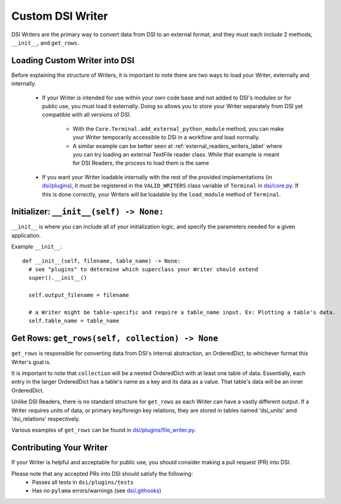 ====================================
Custom DSI Writer
====================================

DSI Writers are the primary way to convert data from DSI to an external format, and they must each include 2 methods, ``__init__``, and ``get_rows``.

Loading Custom Writer into DSI
------------------------------
Before explaining the structure of Writers, it is important to note there are two ways to load your Writer, externally and internally.

 - If your Writer is intended for use within your own code base and not added to DSI's modules or for public use, you must load it externally.
   Doing so allows you to store your Writer separately from DSI yet compatible with all versions of DSI.

    - With the ``Core.Terminal.add_external_python_module`` method, you can make your Writer temporarily accessible to DSI in a workflow and load normally.
    - A similar example can be better seen at :ref:`external_readers_writers_label` where you can try loading an external TextFile reader class.
      While that example is meant for DSI Readers, the process to load them is the same

 - If you want your Writer loadable internally with the rest of the provided implementations (in 
   `dsi/plugins <https://github.com/lanl/dsi/tree/main/dsi/plugins>`_), it must be registered in the ``VALID_WRITERS`` class variable of ``Terminal`` in 
   `dsi/core.py <https://github.com/lanl/dsi/blob/main/dsi/core.py>`_. 
   If this is done correctly, your Writers will be loadable by the ``load_module`` method of ``Terminal``.

Initializer: ``__init__(self) -> None:``
-----------------------------------------
``__init__`` is where you can include all of your initialization logic, and specify the parameters needed for a given application. 

Example ``__init__``: ::

  def __init__(self, filename, table_name) -> None:
    # see "plugins" to determine which superclass your Writer should extend
    super().__init__()

    self.output_filename = filename

    # a Writer might be table-specific and require a table_name input. Ex: Plotting a table's data.
    self.table_name = table_name

Get Rows: ``get_rows(self, collection) -> None``
------------------------------------------------
``get_rows`` is responsible for converting data from DSI's internal abstraction, an OrderedDict, to whichever format this Writer's goal is.

It is important to note that ``collection`` will be a nested OrderedDict with at least one table of data. 
Essentially, each entry in the larger OrderedDict has a table's name as a key and its data as a value. 
That table's data will be an inner OrderedDict.

Unlike DSI Readers, there is no standard structure for ``get_rows`` as each Writer can have a vastly different output. 
If a Writer requires units of data, or primary key/foreign key relations, they are stored in tables named 'dsi_units' amd 'dsi_relations' respectively.

Various examples of ``get_rows`` can be found in `dsi/plugins/file_writer.py <https://github.com/lanl/dsi/blob/main/dsi/plugins/file_writer.py>`_.


Contributing Your Writer
--------------------------
If your Writer is helpful and acceptable for public use, you should consider making a pull request (PR) into DSI.

Please note that any accepted PRs into DSI should satisfy the following:
 - Passes all tests in ``dsi/plugins/tests``
 - Has no ``pylama`` errors/warnings (see `dsi/.githooks <https://github.com/lanl/dsi/tree/main/.githooks>`_)